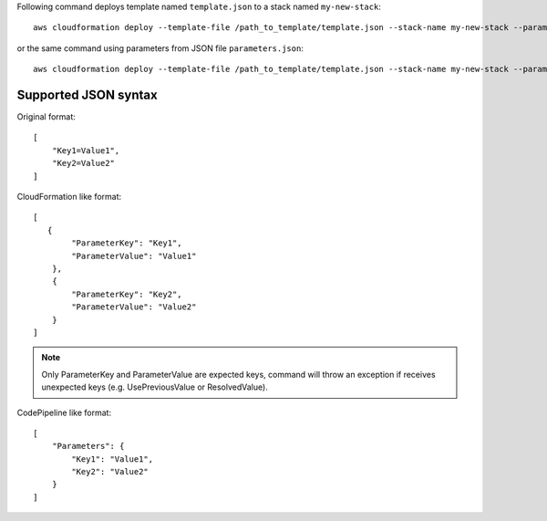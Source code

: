 Following command deploys template named ``template.json`` to a stack named
``my-new-stack``::


    aws cloudformation deploy --template-file /path_to_template/template.json --stack-name my-new-stack --parameter-overrides Key1=Value1 Key2=Value2 --tags Key1=Value1 Key2=Value2

or the same command using parameters from JSON file ``parameters.json``::

    aws cloudformation deploy --template-file /path_to_template/template.json --stack-name my-new-stack --parameter-overrides file://path_to_parameters/parameters.json --tags Key1=Value1 Key2=Value2

Supported JSON syntax
~~~~~~~~~~~~~~~~~~~~~

Original format::

    [
        "Key1=Value1",
        "Key2=Value2"
    ]

CloudFormation like format::

    [
       {
            "ParameterKey": "Key1",
            "ParameterValue": "Value1"
        },
        {
            "ParameterKey": "Key2",
            "ParameterValue": "Value2"
        }
    ]

.. note::

 Only ParameterKey and ParameterValue are expected keys, command will throw an exception if receives unexpected keys (e.g. UsePreviousValue or ResolvedValue).

CodePipeline like format::

    [
        "Parameters": {
            "Key1": "Value1",
            "Key2": "Value2"
        }
    ]
